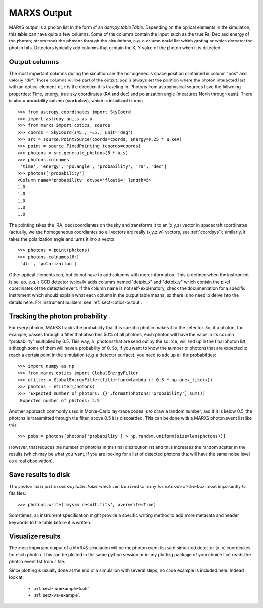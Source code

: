 .. _sect-results:

************
MARXS Output
************

MARXS output is a photon list in the form of an `astropy.table.Table`. Depending on the optical elements in the simulation, this table can have quite a few columns. Some of the columns contain the input, such as the true Ra, Dec and energy of the photon; others track the photons through the simulations, e.g. a column could list which grating or which detector the photon hits. Detectors typically add columns that contain the X, Y value of the photon when it is detected.

.. _sect-results-output:

Output columns
==============
The most important columns during the simultion are the homogeneous space position contained in column "pos" and velociy "dir". Those columns will be part of the output. ``pos`` is always set the position where the photon interacted last with an optical element. ``dir`` is the direction it is traveling in.
Photons from astrophysical sources have the follwoing properties: Time, energy, true sky coordinates (RA and dec) and polarization angle (measures North through east). There is also a probability column (see below), which is initialized to one::

  >>> from astropy.coordinates import SkyCoord
  >>> import astropy.units as u
  >>> from marxs import optics, source
  >>> coords = SkyCoord(345., -35., unit='deg')
  >>> src = source.PointSource(coords=coords, energy=0.25 * u.keV)
  >>> point = source.FixedPointing (coords=coords)
  >>> photons = src.generate_photons(5 * u.s)
  >>> photons.colnames
  ['time', 'energy', 'polangle', 'probability', 'ra', 'dec']
  >>> photons['probability']
  <Column name='probability' dtype='float64' length=5>
  1.0
  1.0
  1.0
  1.0
  1.0

The pointing takes the (RA, dec) coordiantes on the sky and transforms it to an (x,y,z) vector in spacecraft coordinates (actually, we use homogeneous coordiantes so all vectors are really (x,y,z,w) vectors, see :ref:`coordsys`); similarly, it takes the polarization angle and turns it into a vector::
  
  >>> photons = point(photons)
  >>> photons.colnames[6:]
  ['dir', 'polarization']

Other optical elements can, but do not have to add columns with more information. This is defined when the instrument is set up, e.g. a CCD detector typically adds columns named "detpix_x" and "detpix_y" which contain the pixel coordinates of the detected event. If the column name is not self-explenatory, check the documentation for a specific instrument which should explain what each column in the output table means, so there is no need to delve into the details here. For instrument builders, see :ref:`sect-optics-output`.
 

Tracking the photon probability
===============================
For every photon, MARXS tracks the probability that this specific photon makes it to the detector. So, if a photon, for example, passes through a filter that absorbes 50% of all photons, each photon will have the value in its column "probability" multiplied by 0.5. This way, all photons that are send out by the source, will end up in the final photon list, although some of them will have a probability of 0.
So, if you want to know the number of photons that are expected to reach a certain point in the simulation (e.g. a detector surface), you need to add up all the probabilities::

  >>> import numpy as np
  >>> from marxs.optics import GlobalEnergyFilter
  >>> efilter = GlobalEnergyFilter(filterfunc=lambda x: 0.5 * np.ones_like(x))
  >>> photons = efilter(photons)
  >>> 'Expected number of photons: {}'.format(photons['probability'].sum())
  'Expected number of photons: 2.5'


Another approach commonly used in Monte-Carlo ray-trace codes is to draw a random number, and if it is below 0.5, the photons is transmitted through the filter, above 0.5 it is discoarded. This can be done with a MARXS photon event list like this::
  
  >>> pobs = photons[photons['probability'] > np.random.uniform(size=len(photons))]

However, that reduces the number of photons in the final distribution list and thus increases the random scatter in the results (which may be what you want, if you are looking for a list of detected photons that will have the same noise level as a real observation).



Save results to disk
====================
The photon list is just an `astropy.table.Table` which can be saved to many formats out-of-the-box, most importantly to fits files::

  >>> photons.write('mysim_result.fits', overwrite=True)

Sometimes, an instrument specification might provide a specific writing method to add more metadata and header keywords to the table before it is written.

Visualize results
=================
The most important output of a MARXS simulation will be the photon event list with simulated detector (x, y) coordinates for each photon. This can be plotted in the same python session or in any plotting package of your choice that reads the photon event list from a file.

Since plotting is usually done at the end of a simulation with several steps, no code example is included here. Indead look at:

   - :ref:`sect-runexample-look`
   - :ref:`sect-vis-example`.
